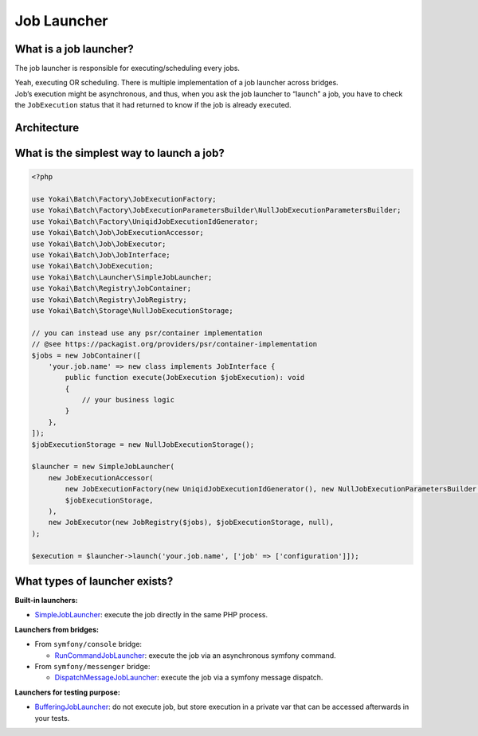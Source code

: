 Job Launcher
============================================================

What is a job launcher?
------------------------------------------------------------

The job launcher is responsible for executing/scheduling every jobs.

| Yeah, executing OR scheduling. There is multiple implementation of a job launcher across bridges.
| Job’s execution might be asynchronous, and thus, when you ask the job launcher to “launch” a job,
  you have to check the ``JobExecution`` status that it had returned to know if the job is already executed.

Architecture
------------------------------------------------------------

.. image:: /_static/images/diagram/overview.class.svg
.. image:: /_static/images/diagram/overview.sequence.svg

What is the simplest way to launch a job?
------------------------------------------------------------

.. code-block:: php

    <?php

    use Yokai\Batch\Factory\JobExecutionFactory;
    use Yokai\Batch\Factory\JobExecutionParametersBuilder\NullJobExecutionParametersBuilder;
    use Yokai\Batch\Factory\UniqidJobExecutionIdGenerator;
    use Yokai\Batch\Job\JobExecutionAccessor;
    use Yokai\Batch\Job\JobExecutor;
    use Yokai\Batch\Job\JobInterface;
    use Yokai\Batch\JobExecution;
    use Yokai\Batch\Launcher\SimpleJobLauncher;
    use Yokai\Batch\Registry\JobContainer;
    use Yokai\Batch\Registry\JobRegistry;
    use Yokai\Batch\Storage\NullJobExecutionStorage;

    // you can instead use any psr/container implementation
    // @see https://packagist.org/providers/psr/container-implementation
    $jobs = new JobContainer([
        'your.job.name' => new class implements JobInterface {
            public function execute(JobExecution $jobExecution): void
            {
                // your business logic
            }
        },
    ]);
    $jobExecutionStorage = new NullJobExecutionStorage();

    $launcher = new SimpleJobLauncher(
        new JobExecutionAccessor(
            new JobExecutionFactory(new UniqidJobExecutionIdGenerator(), new NullJobExecutionParametersBuilder()),
            $jobExecutionStorage,
        ),
        new JobExecutor(new JobRegistry($jobs), $jobExecutionStorage, null),
    );

    $execution = $launcher->launch('your.job.name', ['job' => ['configuration']]);

What types of launcher exists?
------------------------------------------------------------

**Built-in launchers:**

* `SimpleJobLauncher <https://github.com/yokai-php/batch/tree/0.x/src/Launcher/SimpleJobLauncher.php>`__:
  execute the job directly in the same PHP process.

**Launchers from bridges:**

* From ``symfony/console`` bridge:

  * `RunCommandJobLauncher <https://github.com/yokai-php/batch-symfony-console/blob/0.x/src/RunCommandJobLauncher.php>`__:
    execute the job via an asynchronous symfony command.

* From ``symfony/messenger`` bridge:

  * `DispatchMessageJobLauncher <https://github.com/yokai-php/batch-symfony-messenger/blob/0.x/src/DispatchMessageJobLauncher.php>`__:
    execute the job via a symfony message dispatch.

**Launchers for testing purpose:**

* `BufferingJobLauncher <https://github.com/yokai-php/batch/tree/0.x/src/Test/Launcher/BufferingJobLauncher.php>`__:
  do not execute job, but store execution in a private var that can be accessed afterwards in your tests.

.. seealso::
   | :doc:`What is a job? </core-concepts/job>`
   | :doc:`What is a job execution? </core-concepts/job-execution>`
